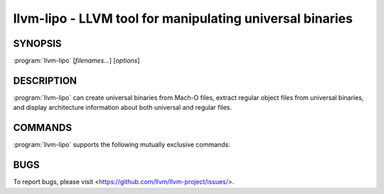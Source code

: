 llvm-lipo - LLVM tool for manipulating universal binaries
=========================================================

.. program:: llvm-lipo

SYNOPSIS
--------

:program:`llvm-lipo` [*filenames...*] [*options*]

DESCRIPTION
-----------
:program:`llvm-lipo` can create universal binaries from Mach-O files, extract regular object files from universal binaries, and display architecture information about both universal and regular files.

COMMANDS
--------
:program:`llvm-lipo` supports the following mutually exclusive commands:

.. option:: -help, -h

  Display usage information and exit.

.. option:: -version

  Display the version of this program.

.. option:: -verify_arch  <architecture 1> [<architecture 2> ...]

  Take a single input file and verify the specified architectures are present in the file.
  If so then exit with a status of 0 else exit with a status of 1.

.. option:: -archs

  Take a single input file and display the architectures present in the file.
  Each architecture is separated by a single whitespace.
  Unknown architectures are displayed as unknown(CPUtype,CPUsubtype).

.. option:: -info

  Take at least one input file and display the descriptions of each file.
  The descriptions include the filename and architecture types separated by whitespace.
  Universal binaries are grouped together first, followed by thin files.
  Architectures in the fat file: <filename> are: <architectures>
  Non-fat file: <filename> is architecture: <architecture>

.. option:: -thin

  Take a single universal binary input file and the thin flag followed by an architecture type.
  Require the output flag to be specified, and output a thin binary of the specified architecture.

.. option:: -create

  Take at least one input file and require the output flag to be specified.
  Output a universal binary combining the input files.

.. option:: -replace

  Take a single universal binary input file and require the output flag to be specified.
  The replace flag is followed by an architecture type, and a thin input file.
  Output a universal binary with the specified architecture slice in the
  universal binary input replaced with the contents of the thin input file.

.. option:: -segalign

  Additional flag that can be specified with create and replace.
  The segalign flag is followed by an architecture type, and an alignment.
  The alignment is a hexadecimal number that is a power of 2.
  Output a file in which the slice with the specified architecture has the specified alignment.

BUGS
----

To report bugs, please visit <https://github.com/llvm/llvm-project/issues/>.
